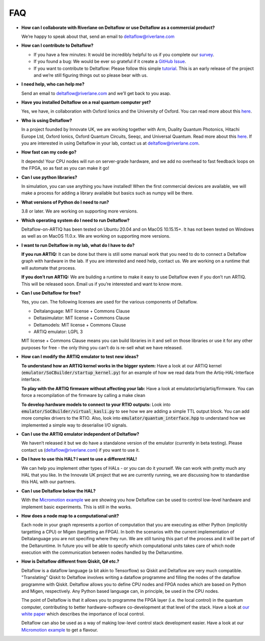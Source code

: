 FAQ
===

* **How can I collaborate with Riverlane on Deltaflow or use Deltaflow as
  a commercial product?**

  We’re happy to speak about that, send an email to deltaflow@riverlane.com

* **How can I contribute to Deltaflow?** 

  * If you have a few minutes: It would be incredibly helpful to us if you
    complete our `survey <https://amyflower.typeform.com/to/LnovZGSj>`_.

  * If you found a bug: We would be ever so grateful if it create a
    `GitHub Issue <https://github.com/riverlane/deltaflow-on-artiq/issues>`_.

  * If you want to contribute to Deltaflow: Please follow this simple 
    `tutorial <https://github.com/firstcontributions/first-contributions>`_.
    This is an early release of the project and we’re still figuring things
    out so please bear with us.

* **I need help, who can help me?**

  Send an email to deltaflow@riverlane.com and we’ll get back to you asap. 

* **Have you installed Deltaflow on a real quantum computer yet?**

  Yes, we have, in collaboration with Oxford Ionics and the University of
  Oxford.
  You can read more about this
  `here <https://www.riverlane.com/news/2020/09/commercial-breakthrough-following-success-of-deltaflow-os-trials/>`_.

* **Who is using Deltaflow?**

  In a project founded by Innovate UK, we are working together with Arm,
  Duality Quantum Photonics, Hitachi Europe Ltd, Oxford Ionics,
  Oxford Quantum Circuits, Seeqc, and Universal Quantum.
  Read more about this
  `here <https://www.riverlane.com/news/2020/05/uk-companies-to-build-radically-new-operating-system-for-quantum-computers/>`_.
  If you are interested in using Deltaflow in your lab, contact us at
  deltaflow@riverlane.com.

* **How fast can my code go?**

  It depends!
  Your CPU nodes will run on server-grade hardware, and we add no overhead
  to fast feedback loops on the FPGA, so as fast as you can make it go!

* **Can I use python libraries?**

  In simulation, you can use anything you have installed!
  When the first commercial devices are available, we will make a process
  for adding a library available but basics such as numpy will be there.

* **What versions of Python do I need to run?**

  3.8 or later.
  We are working on supporting more versions.

* **Which operating system do I need to run Deltaflow?**

  Deltaflow-on-ARTIQ has been tested on Ubuntu 20.04 and on MacOS 10.15.15+.
  It has not been tested on Windows as well as on MacOS 11.0.x. 
  We are working on supporting more versions.

* **I want to run Deltaflow in my lab, what do I have to do?**

  **If you run ARTIQ:**
  It can be done but there is still some manual work that you need to do
  to connect a Deltaflow graph with hardware in the lab.
  If you are interested and need help, contact us.
  We are working on a runtime that will automate that process.

  **If you don’t run ARTIQ:**
  We are building a runtime to make it easy to use Deltaflow even if you
  don’t run ARTIQ.
  This will be released soon.
  Email us if you’re interested and want to know more.

* **Can I use Deltaflow for free?**

  Yes, you can.
  The following licenses are used for the various components of Deltaflow.

  * Deltalanguage: MIT license + Commons Clause

  * Deltasimulator: MIT license + Commons Clause

  * Deltamodels: MIT license + Commons Clause

  * ARTIQ emulator: LGPL 3
 
  MIT license + Commons Clause means you can build libraries in it and sell
  on those libraries or use it for any other purposes for free - the only
  thing you can’t do is re-sell what we have released.

* **How can I modify the ARTIQ emulator to test new ideas?**

  **To understand how an ARTIQ kernel works in the bigger system:**
  Have a look at our ARTIQ kernel
  (:code:`emulator/SoCBuilder/startup_kernel.py`) for an example of how we
  read data from the Artiq-HAL-Interface interface. 

  **To play with the ARTIQ firmware without affecting your lab:**
  Have a look at emulator/artiq/artiq/firmware.
  You can force a recompilation of the firmware by calling a make clean

  **To develop hardware models to connect to your RTIO outputs:**
  Look into :code:`emulator/SoCBuilder/virtual_kasli.py` to see how we are
  adding a simple TTL output block.
  You can add more complex drivers to the RTIO.
  Also, look into :code:`emulator/quantum_interface.hpp` to understand how
  we implemented a simple way to deserialise I/O signals.

* **Can I use the ARTIQ emulator independent of Deltaflow?**

  We haven’t released it but we do have a standalone version of the emulator
  (currently in beta testing).
  Please contact us (deltaflow@riverlane.com) if you want to use it.

* **Do I have to use this HAL? I want to use a different HAL!**

  We can help you implement other types of HALs - or you can do it yourself.
  We can work with pretty much any HAL that you like.
  In the Innovate UK project that we are currently running, we are
  discussing how to standardise this HAL with our partners. 

* **Can I use Deltaflow below the HAL?**

  With the
  `Micromotion example <https://riverlane.github.io/deltalanguage_internal/dev/examples/examples.html>`_
  we are showing you how Deltaflow can be used to control low-level
  hardware and implement basic experiments.
  This is still in the works.

* **How does a node map to a computational unit?**

  Each node in your graph represents a portion of computation that you are 
  executing as either Python (implicitily targetting a CPU) or Migen (targetting
  an FPGA). In both the scenarios with the current implementation of Deltalanguage 
  you are not specifing where they run. We are still tuning this part of the 
  process and it will be part of the Deltaruntime. In future you will be able to 
  specify which computational units takes care of which node execution with the
  communication between nodes handled by the Deltaruntime. 

* **How is Deltaflow different from Qiskit, Q# etc.?**

  Deltaflow is a dataflow language (a bit akin to Tensorflow) so Qiskit and
  Deltaflow are very much compatible.
  "Translating" Qiskit to Deltaflow involves writing a dataflow programme and
  filling the nodes of the dataflow programme with Qiskit.
  Deltaflow allows you to define CPU nodes and FPGA nodes which are based
  on Python and Migen, respectively.
  Any Python based language can, in principle, be used in the CPU nodes.

  The point of Deltaflow is that it allows you to programme the FPGA layer
  (i.e. the local control) in the quantum computer, contributing to better
  hardware-software co-development at that level of the stack.
  Have a look at `our white paper <https://arxiv.org/abs/2009.08513>`_
  which describes the importance of local control. 

  Deltaflow can also be used as a way of making low-level control stack
  development easier.
  Have a look at our
  `Micromotion example <https://riverlane.github.io/deltalanguage_internal/dev/examples/examples.html>`_
  to get a flavour.
